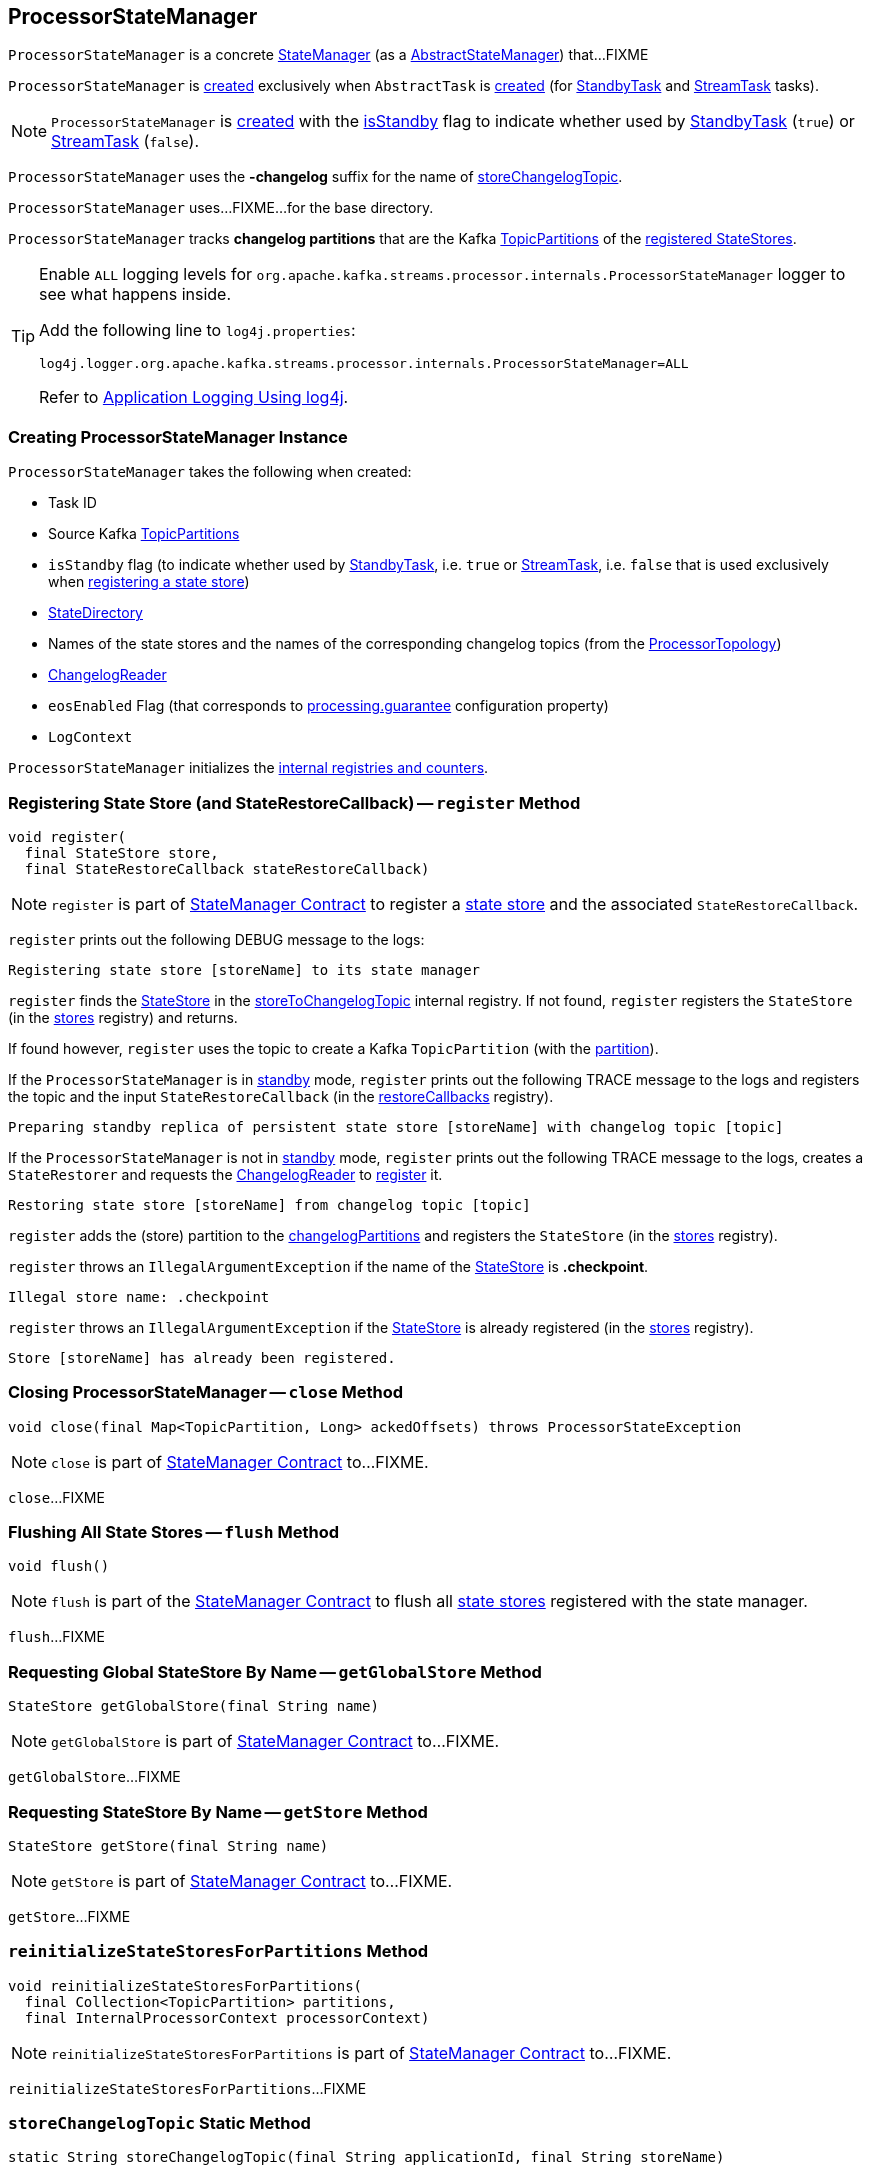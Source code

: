 == [[ProcessorStateManager]] ProcessorStateManager

`ProcessorStateManager` is a concrete <<kafka-streams-internals-StateManager.adoc#, StateManager>> (as a <<kafka-streams-internals-AbstractStateManager.adoc#, AbstractStateManager>>) that...FIXME

`ProcessorStateManager` is <<creating-instance, created>> exclusively when `AbstractTask` is <<kafka-streams-internals-AbstractTask.adoc#stateMgr, created>> (for <<kafka-streams-internals-StandbyTask.adoc#, StandbyTask>> and <<kafka-streams-internals-StreamTask.adoc#, StreamTask>> tasks).

NOTE: `ProcessorStateManager` is <<creating-instance, created>> with the <<isStandby, isStandby>> flag to indicate whether used by <<kafka-streams-internals-StandbyTask.adoc#, StandbyTask>> (`true`) or <<kafka-streams-internals-StreamTask.adoc#, StreamTask>> (`false`).

[[STATE_CHANGELOG_TOPIC_SUFFIX]]
`ProcessorStateManager` uses the *-changelog* suffix for the name of <<storeChangelogTopic, storeChangelogTopic>>.

[[baseDir]]
`ProcessorStateManager` uses...FIXME...for the base directory.

[[changelogPartitions]]
`ProcessorStateManager` tracks *changelog partitions* that are the Kafka https://kafka.apache.org/22/javadoc/org/apache/kafka/common/TopicPartition.html[TopicPartitions] of the <<register, registered StateStores>>.

[[logging]]
[TIP]
====
Enable `ALL` logging levels for `org.apache.kafka.streams.processor.internals.ProcessorStateManager` logger to see what happens inside.

Add the following line to `log4j.properties`:

```
log4j.logger.org.apache.kafka.streams.processor.internals.ProcessorStateManager=ALL
```

Refer to <<kafka-logging.adoc#log4j.properties, Application Logging Using log4j>>.
====

=== [[creating-instance]] Creating ProcessorStateManager Instance

`ProcessorStateManager` takes the following when created:

* [[taskId]] Task ID
* [[sources]] Source Kafka https://kafka.apache.org/22/javadoc/org/apache/kafka/common/TopicPartition.html[TopicPartitions]
* [[isStandby]] `isStandby` flag (to indicate whether used by <<kafka-streams-internals-StandbyTask.adoc#, StandbyTask>>, i.e. `true` or <<kafka-streams-internals-StreamTask.adoc#, StreamTask>>, i.e. `false` that is used exclusively when <<register, registering a state store>>)
* [[stateDirectory]] link:kafka-streams-internals-StateDirectory.adoc[StateDirectory]
* [[storeToChangelogTopic]] Names of the state stores and the names of the corresponding changelog topics (from the <<kafka-streams-internals-ProcessorTopology.adoc#storeToChangelogTopic, ProcessorTopology>>)
* [[changelogReader]] <<kafka-streams-ChangelogReader.adoc#, ChangelogReader>>
* [[eosEnabled]] `eosEnabled` Flag (that corresponds to link:kafka-streams-properties.adoc#processing.guarantee[processing.guarantee] configuration property)
* [[logContext]] `LogContext`

`ProcessorStateManager` initializes the <<internal-registries, internal registries and counters>>.

=== [[register]] Registering State Store (and StateRestoreCallback) -- `register` Method

[source, java]
----
void register(
  final StateStore store,
  final StateRestoreCallback stateRestoreCallback)
----

NOTE: `register` is part of link:kafka-streams-internals-StateManager.adoc#register[StateManager Contract] to register a <<kafka-streams-StateStore.adoc#, state store>> and the associated `StateRestoreCallback`.

`register` prints out the following DEBUG message to the logs:

```
Registering state store [storeName] to its state manager
```

`register` finds the <<kafka-streams-StateStore.adoc#, StateStore>> in the <<storeToChangelogTopic, storeToChangelogTopic>> internal registry. If not found, `register` registers the `StateStore` (in the <<kafka-streams-internals-AbstractStateManager.adoc#stores, stores>> registry) and returns.

If found however, `register` uses the topic to create a Kafka `TopicPartition` (with the <<getPartition, partition>>).

If the `ProcessorStateManager` is in <<isStandby, standby>> mode, `register` prints out the following TRACE message to the logs and registers the topic and the input `StateRestoreCallback` (in the <<restoreCallbacks, restoreCallbacks>> registry).

```
Preparing standby replica of persistent state store [storeName] with changelog topic [topic]
```

If the `ProcessorStateManager` is not in <<isStandby, standby>> mode, `register` prints out the following TRACE message to the logs, creates a `StateRestorer` and requests the <<changelogReader, ChangelogReader>> to <<kafka-streams-ChangelogReader.adoc#register, register>> it.

```
Restoring state store [storeName] from changelog topic [topic]
```

`register` adds the (store) partition to the <<changelogPartitions, changelogPartitions>> and registers the `StateStore` (in the <<kafka-streams-internals-AbstractStateManager.adoc#stores, stores>> registry).

`register` throws an `IllegalArgumentException` if the name of the <<kafka-streams-StateStore.adoc#, StateStore>> is *.checkpoint*.

```
Illegal store name: .checkpoint
```

`register` throws an `IllegalArgumentException` if the <<kafka-streams-StateStore.adoc#, StateStore>> is already registered (in the <<kafka-streams-internals-AbstractStateManager.adoc#stores, stores>> registry).

```
Store [storeName] has already been registered.
```

=== [[close]] Closing ProcessorStateManager -- `close` Method

[source, java]
----
void close(final Map<TopicPartition, Long> ackedOffsets) throws ProcessorStateException
----

NOTE: `close` is part of link:kafka-streams-internals-StateManager.adoc#close[StateManager Contract] to...FIXME.

`close`...FIXME

=== [[flush]] Flushing All State Stores -- `flush` Method

[source, java]
----
void flush()
----

NOTE: `flush` is part of the <<kafka-streams-internals-StateManager.adoc#flush, StateManager Contract>> to flush all <<kafka-streams-StateStore.adoc#, state stores>> registered with the state manager.

`flush`...FIXME

=== [[getGlobalStore]] Requesting Global StateStore By Name -- `getGlobalStore` Method

[source, java]
----
StateStore getGlobalStore(final String name)
----

NOTE: `getGlobalStore` is part of link:kafka-streams-internals-StateManager.adoc#getGlobalStore[StateManager Contract] to...FIXME.

`getGlobalStore`...FIXME

=== [[getStore]] Requesting StateStore By Name -- `getStore` Method

[source, java]
----
StateStore getStore(final String name)
----

NOTE: `getStore` is part of link:kafka-streams-internals-StateManager.adoc#getStore[StateManager Contract] to...FIXME.

`getStore`...FIXME

=== [[reinitializeStateStoresForPartitions]] `reinitializeStateStoresForPartitions` Method

[source, java]
----
void reinitializeStateStoresForPartitions(
  final Collection<TopicPartition> partitions,
  final InternalProcessorContext processorContext)
----

NOTE: `reinitializeStateStoresForPartitions` is part of <<kafka-streams-internals-StateManager.adoc#reinitializeStateStoresForPartitions, StateManager Contract>> to...FIXME.

`reinitializeStateStoresForPartitions`...FIXME

=== [[storeChangelogTopic]] `storeChangelogTopic` Static Method

[source, java]
----
static String storeChangelogTopic(final String applicationId, final String storeName)
----

`storeChangelogTopic` simply returns a `[applicationId]-[storeName][STATE_CHANGELOG_TOPIC_SUFFIX]`.

[NOTE]
====
`storeChangelogTopic` is used when:

* `InternalTopologyBuilder` is requested to link:kafka-streams-internals-InternalTopologyBuilder.adoc#buildProcessorNode[buildProcessorNode] and link:kafka-streams-internals-InternalTopologyBuilder.adoc#topicGroups[topicGroups]

* `CachingSessionStore`, `ChangeLoggingKeyValueBytesStore`, link:kafka-streams-StateStore-ChangeLoggingSessionBytesStore.adoc#init[ChangeLoggingSessionBytesStore], link:kafka-streams-StateStore-ChangeLoggingWindowBytesStore.adoc#init[ChangeLoggingWindowBytesStore], link:kafka-streams-StateStore-InMemoryKeyValueLoggedStore.adoc#init[InMemoryKeyValueLoggedStore], `InMemoryKeyValueStore`, `MemoryLRUCache`, link:kafka-streams-StateStore-MeteredKeyValueBytesStore.adoc#init[MeteredKeyValueBytesStore], `MeteredSessionStore`, `MeteredWindowStore`, `RocksDBSegmentedBytesStore`, `RocksDBSessionStore`, <<kafka-streams-StateStore-RocksDBWindowStore.adoc#init, RocksDBWindowStore>>, `CachingKeyValueStore` and `CachingWindowStore` are requested to `init`

* `StoreChangeLogger` is link:kafka-streams-StoreChangeLogger.adoc[created]
====

=== [[getPartition]] Finding Partition ID For Topic (Name) -- `getPartition` Internal Method

[source, java]
----
int getPartition(final String topic)
----

`getPartition` tries to find the https://kafka.apache.org/22/javadoc/org/apache/kafka/common/TopicPartition.html[TopicPartition] for the input `topic` name (in the <<partitionForTopic, partitionForTopic>> internal registry).

If found, `getPartition` returns the link:++https://kafka.apache.org/22/javadoc/org/apache/kafka/common/TopicPartition.html#partition--++[partition] of the https://kafka.apache.org/22/javadoc/org/apache/kafka/common/TopicPartition.html[TopicPartition].

Otherwise, `getPartition` returns the partition of the <<taskId, TaskId>>.

NOTE: `getPartition` is used when `ProcessorStateManager` is requested to <<register, register a StateStore>>, <<checkpointed, checkpointed>> and <<checkpoint, checkpoint>>.

=== [[checkpointed]] `checkpointed` Method

[source, java]
----
Map<TopicPartition, Long> checkpointed()
----

NOTE: `checkpointed` is part of the <<kafka-streams-Checkpointable.adoc#checkpointed, Checkpointable Contract>> to...FIXME.

`checkpointed`...FIXME

=== [[updateStandbyStates]] `updateStandbyStates` Method

[source, java]
----
List<ConsumerRecord<byte[], byte[]>> updateStandbyStates(
  final TopicPartition storePartition,
  final List<ConsumerRecord<byte[], byte[]>> records)
----

`updateStandbyStates`...FIXME

NOTE: `updateStandbyStates` is used exclusively when `StandbyTask` is requested to <<kafka-streams-internals-StandbyTask.adoc#update, update standby replicas of the state store>>.

=== [[checkpoint]] Checkpointing Offsets (Writing Offsets to Checkpoint File) -- `checkpoint` Method

[source, java]
----
void checkpoint(final Map<TopicPartition, Long> checkpointableOffsets)
----

NOTE: `checkpoint` is part of the <<kafka-streams-Checkpointable.adoc#checkpoint, Checkpointable Contract>> to checkpoint offsets.

`checkpoint` requests the <<changelogReader, ChangelogReader>> for <<kafka-streams-ChangelogReader.adoc#restoredOffsets, restoredOffsets>> and adds them to the <<kafka-streams-internals-AbstractStateManager.adoc#checkpointableOffsets, checkpointableOffsets>> registry.

For every <<kafka-streams-StateStore.adoc#, state store>> (in the <<kafka-streams-internals-AbstractStateManager.adoc#stores, stores>> internal registry), `checkpoint`...FIXME

`checkpoint` creates a new <<kafka-streams-internals-OffsetCheckpoint.adoc#, OffsetCheckpoint>> (with the <<kafka-streams-internals-AbstractStateManager.adoc#CHECKPOINT_FILE_NAME, .checkpoint>> file in the <<kafka-streams-internals-AbstractStateManager.adoc#baseDir, base directory>>) unless <<kafka-streams-internals-AbstractStateManager.adoc#checkpoint, it was done already>>.

`checkpoint` prints out the following TRACE message to the logs:

```
Writing checkpoint: [checkpointableOffsets]
```

In the end, `checkpoint` requests the <<kafka-streams-internals-AbstractStateManager.adoc#checkpoint, OffsetCheckpoint>> to <<kafka-streams-internals-OffsetCheckpoint.adoc#write, write>> the <<kafka-streams-internals-AbstractStateManager.adoc#checkpointableOffsets, checkpointableOffsets>>.

=== [[registerGlobalStateStores]] `registerGlobalStateStores` Method

[source, java]
----
void registerGlobalStateStores(final List<StateStore> stateStores)
----

`registerGlobalStateStores`...FIXME

NOTE: `registerGlobalStateStores` is used exclusively when `StreamTask` is <<kafka-streams-internals-StreamTask.adoc#, created>>.

=== [[internal-properties]] Internal Properties

[cols="30m,70",options="header",width="100%"]
|===
| Name
| Description

| restoreCallbacks
a| [[restoreCallbacks]] `StateRestoreCallback` by changelog topic name (`Map<String, StateRestoreCallback>`)

Used when...FIXME

| partitionForTopic
a| [[partitionForTopic]] Kafka https://kafka.apache.org/22/javadoc/org/apache/kafka/common/TopicPartition.html[TopicPartitions] by changelog topic name (`Map<String, TopicPartition>`)

Initialized and filled in when `ProcessorStateManager` is <<sources, created>>

Used exclusively when `ProcessorStateManager` is requested to <<getPartition, find the partition ID for a topic (name)>>.

|===
